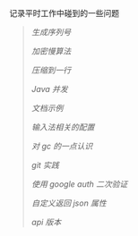 
记录平时工作中碰到的一些问题

#+BEGIN_QUOTE
[[NoUtil.org][生成序列号]]

[[bcrypt.org][加密慢算法]]

[[compress.org][压缩到一行]]

[[concurrent.org][Java 并发]]

[[document.org][文档示例]]

[[fcitx.org][输入法相关的配置]]

[[gc.org][对 gc 的一点认识]]

[[git_practice.org][git 实践]]

[[google_auth.org][使用 google auth 二次验证]]

[[json.org][自定义返回 json 属性]]

[[version.org][api 版本]]
#+END_QUOTE
